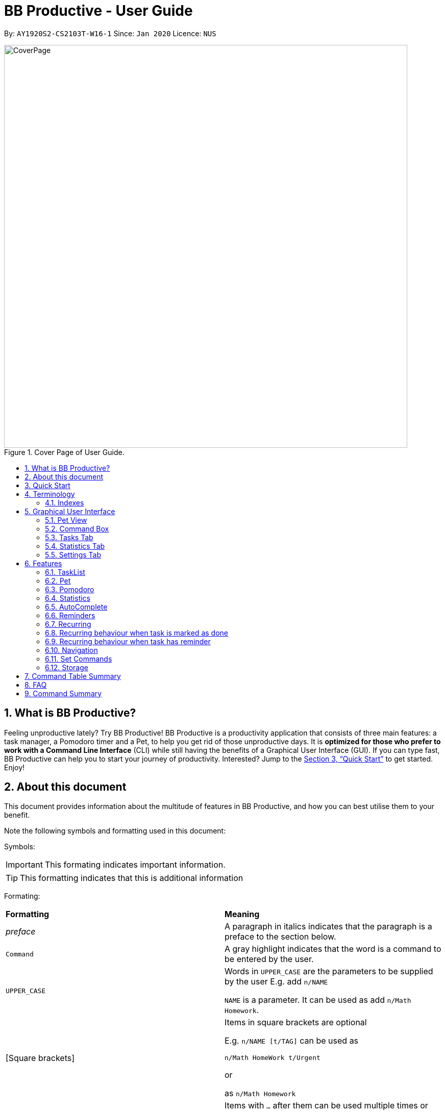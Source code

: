 = BB Productive - User Guide
:site-section: UserGuide
:toc:
:toc-title:
:toc-placement: preamble
:sectnums:
:imagesDir: images
:stylesDir: stylesheets
:xrefstyle: full
:experimental:
ifdef::env-github[]
:tip-caption: :bulb:
:important-caption: :heavy_exclamation_mark:
:note-caption: :information_source:
endif::[]
:repoURL: https://github.com/AY1920S2-CS2103T-W16-1/main

By: `AY1920S2-CS2103T-W16-1`      Since: `Jan 2020`      Licence: `NUS`

.Cover Page of User Guide.
image::CoverPage.png[width="790"]

== What is BB Productive?

Feeling unproductive lately? Try BB Productive! BB Productive is a productivity application that consists of three main features: a task manager, a Pomodoro timer and a Pet, to help you get rid of those unproductive days. It is *optimized for those who prefer to work with a Command Line Interface* (CLI) while still having the benefits of a Graphical User Interface (GUI). If you can type fast, BB Productive can help you to start your journey of productivity. Interested? Jump to the <<Quick Start>> to get started. Enjoy!

== About this document
This document provides information about the multitude of features in BB Productive, and how you can best utilise them to your benefit.


Note the following symbols and formatting used in this document:

Symbols:

[IMPORTANT]
This formating indicates important information.

[TIP]
This formatting indicates that this is additional information

Formating:

[cols=2*]
|===
| *Formatting*
| *Meaning*
| _preface_
| A paragraph in italics indicates that the paragraph is a preface to the section below.
| `Command`
| A gray highlight indicates that the word is a command to be entered by the user.
| `UPPER_CASE`
| Words in `UPPER_CASE` are the parameters to be supplied by the user E.g. add `n/NAME`

`NAME` is a parameter. It can be used as add `n/Math Homework`.
| [Square brackets]
|Items in square brackets are optional

E.g. `n/NAME [t/TAG]` can be used as

`n/Math HomeWork t/Urgent`

or

 as `n/Math Homework`
| `…​`
|Items with `…​` after them can be used multiple times or not used at all.

E.g. `[t/TAG]…`​ can be used as

`t/friend 

or

t/friend t/family`
|===

[IMPORTANT]
====
Indexes refer to the current tasklist on display, it does not refer to the indices of the entire task list. Note also that indexes start from 1 and not 0.
====
[TIP]
Parameters can be in any order e.g. if the command specifies `pet/PETNAME pom/POMDURATION`, `pom/POMDURATION pet/PETNAME` is also acceptable.

//tag::quickStart[]
== Quick Start
- This section provides a quick guide on firing up BB Productive.

.Overview of BBproductive features
image::BBProductiveQuickStart_Graphic.png[width="790"]

Follow the steps below to install and launch BB Productive:
.  Ensure you have Java `11` or above installed in your Computer.
.  Download the latest `bb_productive.jar` link:{repoURL}/releases[here].
.  Copy the file to the folder you want to use as the home folder for your BB Productive.
.  Double-click the file to start the app. The GUI should appear in a few seconds.
+
.Image of User Interface on boot.
image::Ui.png[width="790"]
+
.  Type the command in the Pet Chat (Command box) and press kbd:[Enter] to execute it. +
e.g. typing *`help`* and pressing kbd:[Enter] will open the help window.
.  Some example commands you can try:

* **`add`**`n/Do math homework des/pages 1-2 r/11/11/21@23:59` : adds a task of name `Do math homework` to the Task List with a date and time that follows the r/ prefix and a `pages 1-2` description.
* **`delete`**`3` : deletes the 3rd task shown in the list
* *`exit`* : exits the app

.  Refer to <<Features>> for details of each command.

//end::quickStart[]

[#index]
[[Terminology]]
== Terminology
_This section provides a quick description for the common terminologies used in this user guide._

*Task*: A task is something that you need to complete. It is represented as a card on the right side of the window. Set reminders, add tags and more to better manage your tasks!

*Pomodoro*: A productivity technique that consists of doing focused work for 25 minutes followed by a 5 minute break. This technique prevents you from tiring out while doing work.

*Pet*: The pet you will interact with to manage your tasks and pomodoros. You can also level up the pet by completing more tasks/pomodoros.

=== Indexes
[IMPORTANT]
====
Indexes refer to the current tasklist on display, it does not refer to the indices of the entire task list. Note also that indexes start from 1 and not 0.
====

//tag::gui[]

== Graphical User Interface
This section gives you a brief overview of the various GUI components present in BB Productive.

=== Pet View
The Pet View is where you can view your pet, its name, level, and experience gained. With diligent usage of BB Productive, its experience (XP) and level will increase with time. The pet will evolve as it levels up and takes on different appearances, encouraging you to work harder! Further details of the Pet are described <<pet, here>>.

.Pet
image::pet.png[width=395]

=== Command Box
The Command Box is the one-stop place for you to input any commands to interact with the app. Simply click the box and type the command of your choice. Hit the `Enter` or `Return` key on your keyboard to execute the command. The program will respond to each command through the Pet Dialog Box. Occasionally, the app may prompt you for your preferences via the Dialog Box. Simply respond via the Command Box as well!

.Command Box
image::command_box.png[width=395]

=== Tasks Tab
The Task Tab is where you view your task list and the Pomodoro Timer. Any changes made to the task list through the commands will be reflected here! The Pomodoro Timer runs when you run the Pom Command as described <<pomodoro, here>>.

.Tasks Tab
image::tasks_tab.png[width=790]

=== Statistics Tab
The Statistics Tab consists of the Daily Challenge and the Productivity Charts. They help you to visualize the progress of your productivity over the past week, giving you the momentum to hit your productivity goals! You can find out more about this tab <<statistics, here>>.

.Statistics Tab
image::stats_tab.png[width=395]

=== Settings Tab
The Settings Tab lets you customize the program to suit your needs. In this tab, you can view and edit your configurations for Pet Name, Pomodoro Duration, and Daily Challenge Target.

.Settings Tab
image::settings_tab.png[width=395]

//end::gui[]

[[Features]]
== Features

//tag::TaskList[]
=== TaskList
image::tasks.png[width=790]

==== Task Fields
Use `add` and `edit <<index, INDEX>>` attached with any combination of the following task field prefixes to perform them. These prefixes can be in any order.

[NOTE]
====
Constraints for fields are _italicized_ in the Format column.
====

.Task Fields
[cols="1,2m,3m", frame="topbot",options="header"]
|===
|Field |Format |Notes

|Name
a|`n/NAME` +
`n/Any name is possible`
_alphanumeric characters and spaces_
a|
* Name provided has to be unique in the tasklist and is used as an identifying field.
* It is the **only compulsory** field when creating a task.

|Description
a|`[des/DESCRIPTION]` +
`des/Lab of weightage 20% on NP-Completeness`
a|* Description that accompanies a task

|Priority
|`[p/PRIORITY]` +
`p/1` +
_1 or 2 or 3_
a|
* If not provided, task is created with the low priority.
* `PRIORITY` can only be one of these numbers `1,2,3` ranging from low to high in that order.

|Reminder
|`[r/REMINDER]` +
`r/10/06/20@12:30` +
_DD/MM/YY@HH:mm_
a|
* A datetime value in this format `DD/MM/YY@HH:mm`.

|Recurring tag
|`[rec/FREQUENCY]` +
`rec/d` +
_d or w_
a|
* Options are _`d`_ or _`w`_ which respectively are daily or weekly.

|Tag
a|`[t/TAG]...` +
`t/errand t/home` +
_alphanumeric characters only_
a|
* There can be multiple tags or none at all.
* spaces and symbols are disallowed.

|Done
a|_No prefix available_
a|
* When a task is created, it is set as undone.
* Task can then be marked with `done INDEX`.
|===

==== Add Command
===== Command: `add n/This is a new task p/3 des/We have alot of work to do today! t/This t/Is t/Fun`

Alright, time to start your productivity journey! You only need the `n/` prefix when adding a new task as only the name field is compulsory. Let's add our very first task!

.Add success
image::add_success.png[width=790]

==== Edit Command
===== Command: `edit n/Look edited the task des/BB Productive is the best app I've every used t/NewTag`
Oh, looks like you've made a mistake, don't worry you can edit your tasks. But first a few things to take note of:

* You can edit all fields except the done field.
* Please indicate an `<<index, INDEX>>` so that BB Productive knows which task to edit.

.Edit success
image::edit_success.png[width=790]

==== Done Command
===== Command: `done <<index, INDEX>> INDEX...`
After some hardwork, you've finished a task, so now let's mark it as done. You can also mark multiple tasks as done by using space to separate those <<index, indexes>>.

.Done success
image::done_success.png[width=790]

==== Sort Command
===== Command: `sort FIELD FIELD...`
Oh boy, after a couple of hours, you have filled your day with so many activities! You can choose to change the current ordering of your task list to something more suitable by sorting it by one or more of these task fields:

_All fields with r- prepended refers to a reverse of the original._

. priority -> Shows task of highest priority first.
. r-priority -> Shows task of lowest priority first.
. done -> Shows undone tasks first.
. r-done -> Shows done tasks first.
. date -> Shows tasks with reminders closer to today first then tasks without reminders.
. r-date -> Shows tasks with no remidners first then tasks with reminders further from today.
. name -> Shows tasks in alphanumeric order.
. r-name -> Shows tasks in reverse alphanumeric order.

[NOTE]
====
Sort order is removed after any find command is applied. +
It however remains when any other task commands are applied - add, edit, done, delete, etc. +
Also sort orders are not retained after closing the application
====

.Sort success
image::sort_success.png[width=790]

==== Find Command
===== Command: `find PHRASE`
===== Command: `find t/TAG t/TAG...`
===== Command: `find PHRASE t/TAG...`
Oh my after sorting, you still have so many tasks! You can perform a search for tasks by name or tag to find the tasks most important to you.

* You can choose to search by both name and tag, just name or just tag.
* For phrase searching, it is slightly typo tolerant and will show tasks that differ from the `PHRASE` by a little.
* However, tag names provided must be an exact match (ignoring case).

[NOTE]
====
Filtered selection is unapplied when the `add` or `edit` commands are used
====

.Find success
image::find_success.png[width=790]

==== Tag Command
===== Command : `tag`

Hmmm, I wonder what types of tasks I have! You can view all existing tags in BB Productive by entering the Tag command!

.Tags success
image::tag_success.png[width=790]

==== Delete Command
===== Command: `delete <<index, INDEX>> INDEX...`
Oh my, my task list is getting overcrowded... Luckily, you can use the delete command to delete one or more tasks.

.Delete success
image::delete_success.png[width=790]

==== Clear Command
===== Command: `clear`
Oh my it's been a productive month, time to start on a clean slate. You may delete all tasks from your list by issuing a clear command.

.Clear success
image::clear_success.png[width=790]

=== Pet
anchor:pet[]
_This section provides information about the virtual pet_

==== What's Pet?
BB productive provides you with a virtual pet to act as your companion to motivate you to do work. It is also a visual embodiment of your productivity so as to remind you of your productivity progress. The pet achieves these functions through three components: Experience points, Evolution and Pet's Mood.

==== Experience (XP) Points
Just like in a game, the pet has experience (XP) points that is used to level up. Notice whenever a task is done, the XP increases by 5 points? You can also increase the XP by 25 points when you finish a pomodoro cycle. When the XP points accumulations to a total of 100, the pet levels up! Through this reward system, you will be motivated to start doing your work and completing them! Proceed to the next section for information about the evolution of the pet.

.Done Before
image::UG_Done_before.png[width=790]

.Done Afrer
image::UG_Done_Finish.png[width=790]

==== Evolution

The pet has three stages of in its evolution: the baby, the teenager and the dad. Each level can be achieved after every successive accumulation of 100 XP points. Can't wait to see your pet grow? Start doing work to gain more XP!

.Evolution of Pet
image::BBProductiveGrowing.png[width=790]

==== Pet's Mode

The pet has two moods: *Happy* and *Hangry*. When the pet is happy, that means you have been consistent in your work. Good Job! However, when the pet is hangry, that indicates that you have not been doing work for awhile. The pet acts as a visual cue to remind you when you have not been productive in awhile.

[[example of different hangry modes]]

//tag::pomodoro[]
[[Pomodoro]]
=== Pomodoro
anchor:pomodoro[]
_In this section, let's learn how you can take advantage of the Pomodoro feature to boost your productivity! Learn all the commands you can use for Pomodoro._

==== What's Pomodoro?
In the late 1980s, a gentleman named Francesco Cirillo devised a time management method called the Pomodoro Technique. Essentially, a single cycle consists of two parts, 25 minutes of work, followed by a 5 minutes break. This cycle repeats for as long as you want to get work done.

==== Let's get started!
BBProductive's Pomodoro feature is very easy to use. Let's take a look at the following steps!

===== Step 1: `pom` a task to get started!

You can activate the Pomodoro timer and set a task you want to focus on. The default timer for a work cycle is 25 minutes. However, you can add an optional timer amount field for a particular cycle.

Format: `pom <index> [tm/<amount in minutes>]`

[IMPORTANT]
====
Indexes refer to the current tasklist on display, it does not refer to the indices of the entire task list. Note also that indexes start from 1 and not 0.

You can use the value (decimals allowed) following `tm/` to represent your desired amount of time in *minutes* for a particular pomodoro cycle.
====

After you've successfully _pommed_ a task, you can see the task's name in the bar at the top of the tasklist. The timer there will start counting down as well.

.Example screen when pom is successfully executed
image::pom_success.png[width=790]

===== Step 2: `pom pause` if you need to take a quick break.

Not exactly a break. But let's say you need to leave your desk real quick. You can pause a running Pomodoro timer by simply calling `pom pause`.

Once, you've paused pomodoro, the timer will freeze and remain so until you resume in the next step.

.Example screen when pom is successfully paused
image::pom_pause.png[width=790]

===== Step 3: `pom continue` to get back to work.

Now that you're back and ready to get back to work, simply use `pom continue` to resume for where you left off.

.Example screen when pom is successfully resumed
image::pom_continuing.png[width=790]

===== Step 4: Time's up!

Once the timer expires, the app will prompt you if you have finished the task. You need only respond with Yes (Y) or No (N) in order to proceed.

.Prompt when the pomodoro timer expires
image::pom_time_expire.png[width=790]

===== Step 5: Break-time!
Afterwards, the app will prompt you if you would like to begin a 5 minute break (as per the pomodoro technique). Similarly, you need to respond with Yes (Y) or No (N). Responding with No will set the app to its neutral state. Yes will start the break timer. 

.Prompt checking if you'd like to take a break
image::pom_prompt_break.png[width=790]

[IMPORTANT]
=====
You will not be able to do execute other commands during these prompts. Please respond to the prompts to proceed.
=====
===== Back to Step 1?
At the end of the break, the app will return to it's "neutral" state and you can  repeat the process, if you wish.

.End of pomodoro cycle screen
image::pom_break_end.png[width=790]

//end::pomodoro[]
//tag::statistics[]

=== Statistics
anchor:statistics[]
As you continue to use BB Productive, you may start to wonder how productive you have been over time. This is where our Statistics feature comes in! Simply type in the command 'stats' to access the Statistics Tab and track your productivity. Look out for the background color of the "Statistics" Tab. If it turns orange after you run the command, you are on the correct tab.

The Statistics Tab consists of the following 2 features to help you keep track of your productivity. From the figure below, the Daily Challenge is the progress bar near the top of the screen and the Productivity Charts are the 2 bar charts below.

.Statistics Tab
image::stats_tab.png[width=400]

==== Daily Challenge
The Daily Challenge tracks the total duration you have kept the Pomodoro running on the current day. The more you run the Pomodoro, the more the progress bar fills, and the closer you are to clearing the challenge! Try to clear the Daily Challenge every day to hit your productivity goals!

[TIP]
====
You can customise the duration you aim to achieve on a daily basis by using the Set Command as described <<settings, here>>.
====

==== Productivity Charts
The Productivity Charts tracks 2 main data points daily. Firstly, it tracks the number of tasks you have completed. Secondly, it tracks the total duration you ran the Pomodoro. With this information, you can gauge your productivity over time and make proper adjustments to your schedule to improve your productivity. If you start noticing the orange bars getting shorter, realize that it is time to buckle up and work harder, or else you may lose your productivity momentum!
//end::statistics[]

//tag::AutoComplete[]
=== AutoComplete
As much as you enjoy typing, we've added some extra grease to help you type even faster. You can trigger our very intelligent auto complete function by pressing `tab` on the keyboard.

You can expect: +

* Auto completion of command words: `del -> delete`

.Command word auto complete
image::AC_command.png[]
* Addition of prefixes for common values: `20/10/20@10:30 -> r/20/10/20@10:30`

.Prefix auto complete
image::prefix_complete.png[]
* Auto completion of sort fields `sort pri` -> `sort priority`

.Sort auto complete
image::sort_complete.png[]
* Removal of indexes that are invalid [not a positive integer or out of the tasklist's size]

.Done index removal
image::AC_removal_success.png[]
* If we can't find a valid command, you will observe feedback like below:

.Auto complete not found
image::complete_fail.png[]

//end::AutoComplete[]

//tag::reminder[]

=== Reminders

==== What's a reminder?
BBProductive provides an avenue to remember to do time sensitive tasks in the form of reminders. When the time for the reminder has arrived, BBProductive alerts you to do the task! Never forget to do buy milk or any other time sensitive task ever again!

==== How do you use it?
Add a reminder to your task by adding `r/DD/MM/YY@HH:mm` when editing or adding a task. A pop up containing the task name and description will then appear reminding you to complete the task at the specified date and time.

==== Command `r/DD/MM/YY@HH:MM`
===== Add Task with reminder
Add task with reminder with the following command `add n/<name> r/DD/MM/YY@HH:mm`. You can also include the other flags such as `t/`, `des/` and more.

For example: `add n/Buy Milk r/11/11/20@23:59` as shown below.

.Input for adding a task with reminder.
image::reminder_add.png[width=395]

This results in a task with the reminder's date in the task card as well as result display giving feedback.

.Success for adding a task with reminder on result display(top).
image::AddTaskReminderUp.png[width=395]

.Success for adding a task with reminder on result display(scroll to bottom).
image::AddTaskReminderDown.png[width=395]

.Success for adding a task with reminder(top).
image::reminder_add_success.png[width=790]

[IMPORTANT]
====
- Firstly, the format for the date must adhere strictly to the `r/DD/MM/YY@HH:mm` format or else it will not be recognized.
- Secondly, the date can only be set in the future and not the past. +
An error message will be shown on the result display if either of the 2 aforementioned issues are breached. This applies for editing as task to have a reminder as well.
====

===== Edit Task with reminder
Edit a task to include a reminder with the following command `edit <index> r/DD/MM/YY@HH:MM`. You can also include the other flags such as `t/`, `des/` and more.

For example: `edit 1 r/01/11/20@11:59` as shown below.

.Input for editing task to have reminder or edit reminder itself.
image::reminder_edit.png[width=395]

Results in a task with the reminder's date in the task card as well as result display giving feedback.

.Success for editing a task with reminder on result display(top).
image::EditTaskReminderUp.png[width=395]

.Success for editing a task with reminder on result display(scroll to bottom).
image::EditTaskReminderDown.png[width=395]

.Success for editing task's reminder.
image::reminder_edit_success.png[width=790]

//end::reminder[]

//tag::recurring[]
=== Recurring

==== What's Recurring?
Recurring tasks allows you to have repeated tasks either every day or every week. This means the task previously set as done will be set as unfinished. Furthermore, if there is a reminder set, recurring tasks is smart enough to change the reminder date according to the interval you set. This means a reminder that has already been triggered for a daily recurring task will also fire again the following day.

==== How do you use it?
Add a recurring attribute to your task by adding `rec/d` for daily recurring tasks or `rec/w` for weekly. This will trigger the recurring behaviour for the task including the task's done and reminder attribute.

===== Command `rec/d` or `rec/w`
===== Add Task with recurring
Add task with recurring with the following command `add n/<name> rec/d` or `add n/<name> rec/w`. You can also include the other flags such as `t/`, `des/` and more.

For example: `add n/Buy Milk rec/d` as shown below.

.Input for adding recurring attribute to task.
image::recurring_add.png[width=395]

Results in a task with the recurring attribute in the task card as well as result display giving feedback.

.Success for adding a task with recurring attribute on result display(top).
image::AddTaskRecurringUp.png[width=395]

.Success for adding a task with recurring attribute on result display(scroll to bottom).
image::AddTaskRecurringDown.png[width=395]

.Success for adding recurring attribute to task card.
image::recurring_add_success.png[width=790]

[IMPORTANT]
====
The format for recurring is strictly `rec/d` or `rec/w` as there is only daily and weekly recurring tasks. Any other input will be recognized as invalid and an error message will be shown on the result display.
====

===== Edit Task with recurring
Edit a task to include a recurring with the following command `edit <index> rec/d` or `edit <index> rec/w`. You can also include the other flags such as `t/`, `des/` and more.

For example: `edit 1 rec/w` as shown below.

.Input for editing recurring attribute to task.
image::recurring_edit.png[width=395]

Results in a task with the reminder's date in the specific task card.

.Success for editing a task with recurring attribute on result display(top).
image::EditTaskRecurringUp.png[width=395]

.Success for editing a task with recurring attribute on result display(scroll to bottom).
image::EditTaskRecurringDown.png[width=395]

=== Recurring behaviour when task is marked as done
Mark a task as done as you would normally using the command `done <index>`. For a recurring task, after the stipulated amount of time(either daily or weekly), the task will be reset as undone.

For example: `done 1`. After a day's worth of time, the task will be set from done to undone.

.Task initially marked as done on task card.
image::recurring_behaviour_done.png[width=790]

.Task has been reset shown on result display.
image::recurring_behaviour_undone_resultDisplay.png[width=395]

.Task has been reset shown on task card.
image::recurring_behaviour_undone.png[width=790]

=== Recurring behaviour when task has reminder
Add a reminder as you would normally using the command `edit <index> r/DD/MM/YY@HH:mm` or `add n/<name> r/DD/MM/YY@HH:mm rec/<type>` if you are adding the task. For a recurring task, after the stipulated amount of time(either daily or weekly), the reminder will increment by the time interval if it has been triggered. This means the reminder will be incremented by 1 day if the time interval is daily, and 7 days if the time interval is weekly.

For example: `done 1`. After a day's worth of time, the task will be set from done to undone.

.Task initially has a reminder for 13th April 2020 at 9:32PM.
image::recurring_behaviour_reminder.png[width=790]

.Task has been reset shown on result display with updated reminder time of 14th April 2020 at 9:32PM(top).
image::recurring_behaviour_new_reminder_resultDisplay(Top).png[width=395]

.Task has been reset shown on result display with updated reminder time of 14th April 2020 at 9:32PM(scroll to bottom).
image::recurring_behaviour_new_reminder_resultDisplay(Bottom).png[width=395]

.Task has been reset shown on task card with updated reminder time of 14th April 2020 at 9:32PM.
image::recurring_behaviour_new_reminder.png[width=790]

//end::recurring[]

[[Navigation]]
=== Navigation
_This section shows all the commands to navigate the app. There are multiple tabs that can be shown: tasklist, statistics and settings._

==== Commands

===== Tasks

Command: `tasks`

You can call the `tasks` command to view the tab where your _task list_ resides in. The orange background on the Tasks tab indicates that you are currently on this tab.

image::tasks.png[width="790"]

Command: `stats`

You can use the `stats` command to view the _Statistics_ tab. The orange background on the Statistics tab indicates that you are currently on this tab.

image::stats.png[width="790]

Command: `settings`

Use the `settings` command to view the _Settings_ tab. The orange background on the Settings tab indicates that you are currently on this tab.

image::settings.png[width="790"]

=== Set Commands
anchor:settings[]
_This section explains how to use the set commands_

Tired of the name "BB"? Is 25 minutes of pomodoro time too short for you? Want to achieve more with the daily challenge? BB productive provides you with the option to customise the various features! Simply use the set commands to customise it the way you want.

command: `set [pet/PETNAME] [pom/POMDURATION] [daily/DAILYTARGET]`

[TIP]
Parameters can be in any order e.g. if the command specifies `pet/PETNAME pom/POMDURATION`, `pom/POMDURATION pet/PETNAME` is also acceptable.

Take for example, you would like the name to be "Momu", the pomodoro duration to be 30 mins and the daily challenge target to be 150 minutes. Run this command:

eg. Command `set pet/Momu pom/30 daily/150`

.Set before
image::UG_Set_Before.png[width="790"]

Once, the set is successful, you will this success message being displayed.

.set success message
image::UG_set_successmessage.png[width="790"]

This is the view you will be seeing after running the set command. As you can see the pet name, pomodoro duration and daily challenge target have been changed! 

.Set after
image::UG_Set_After.png[width="790"]

[IMPORTANT]
Take note that there are restrictions in the values you can set.  
Pet Name: Only alphanumerics are allowed
Pomodoro Duration : The maximum amount is 60 minutes so as to prevent you from burning out
Daily Target: The maximun amount is 720 minutes

//tag::storage[]
=== Storage
All your progress, user preferences and settings are stored in the “data” folder. If you plan to switch devices, you may transfer your progress to another computer by copying the contents of the original device’s “data” folder to the new device’s data folder. This can be done through a thumbdrive.

Please check that the following files are in the “data” folder to ensure that you are transferring the correct files!

.Files in data folder
image::storage.png[width="395"]

//end::storage[]
//tag::commandtablesummary[]
[[CommandTableSummary]]
== Command Table Summary
_The following table summarizes all the commands that you can use. Input contained with in [...] are optional fields._

.Command Table
[cols="1,3m,3m", frame="topbot",options="header"]
|===
|Command |Format |Example

|Add
|add n/NAME [des/DESCRIPTION] [p/PRIORITY] [r/REMINDER] [rec/FREQUENCY] [t/TAG...]
|add n/Finish Quiz des/Pages 3-5 p/1 r/20/03/20@19:30 rec/d t/cs2100 t/school

|Edit
|edit INDEX [n/NAME] [des/DESCRIPTION] [p/PRIORITY] [r/REMINDER] [rec/FREQUENCY] [t/TAG...]
|edit 2 r/10/03/21@13:00

|Done
|done INDEX
|done 5 6 7

|Delete
|delete INDEX
|delete 1 2 3 7

|Pom
|pom INDEX [tm/TIME IN MINUTES]
|pom 4 tm/45

|find
|find PHRASE [t/TAG...]
|find mum tells me to t/MA1521

|Tag
|tag
|tag

|Sort
|sort FIELD1 FIELD2 FIELD3 ...
|sort done priority r-done

|Tasks
|tasks
|tasks

|Stats
|stats
|stats

|Settings
|settings
|settings

|Set
|Set [pet/PETNAME] [pom/POMDURATION] [daily/DAILYTARGET]
|Set pet/momu pom/30 daily/150
|Clear
|clear
|clear

|===

//end::commandtablesummary[]

== FAQ

*Q*: How do I transfer my data to another Computer? +
*A*: Install the app in the other computer and overwrite the empty data file it creates with the file that contains the data of your previous BB Productive folder.

== Command Summary

* *Add* `add n/Do math homework des/pages 1-2 r/DD/MM/YY@HH:mm t/tag1 tag2` +
e.g. `add n/Do math homework d/pages 1-2 r/09/08/20@12:30 t/Difficult InProgress`
* *Edit* : `edit INDEX [n/NAME] [des/DESCRIPTION] [r/REMINDER]` +
e.g. `edit 2 n/Add Buy Feature ld/2020-03-04`
* *Delete* : `delete INDEX` +
e.g. `delete 3`
* *Find* : `find KEYWORD [MORE_KEYWORDS]` +
e.g. `find Quiz Essay`
* *Statistics* : `stats`
* *Pom* : `pom 2 tm/5`
* *List* : `list`
* *Help* : `help`
* *Clear* : `clear`
* *Exit* : `exit`

